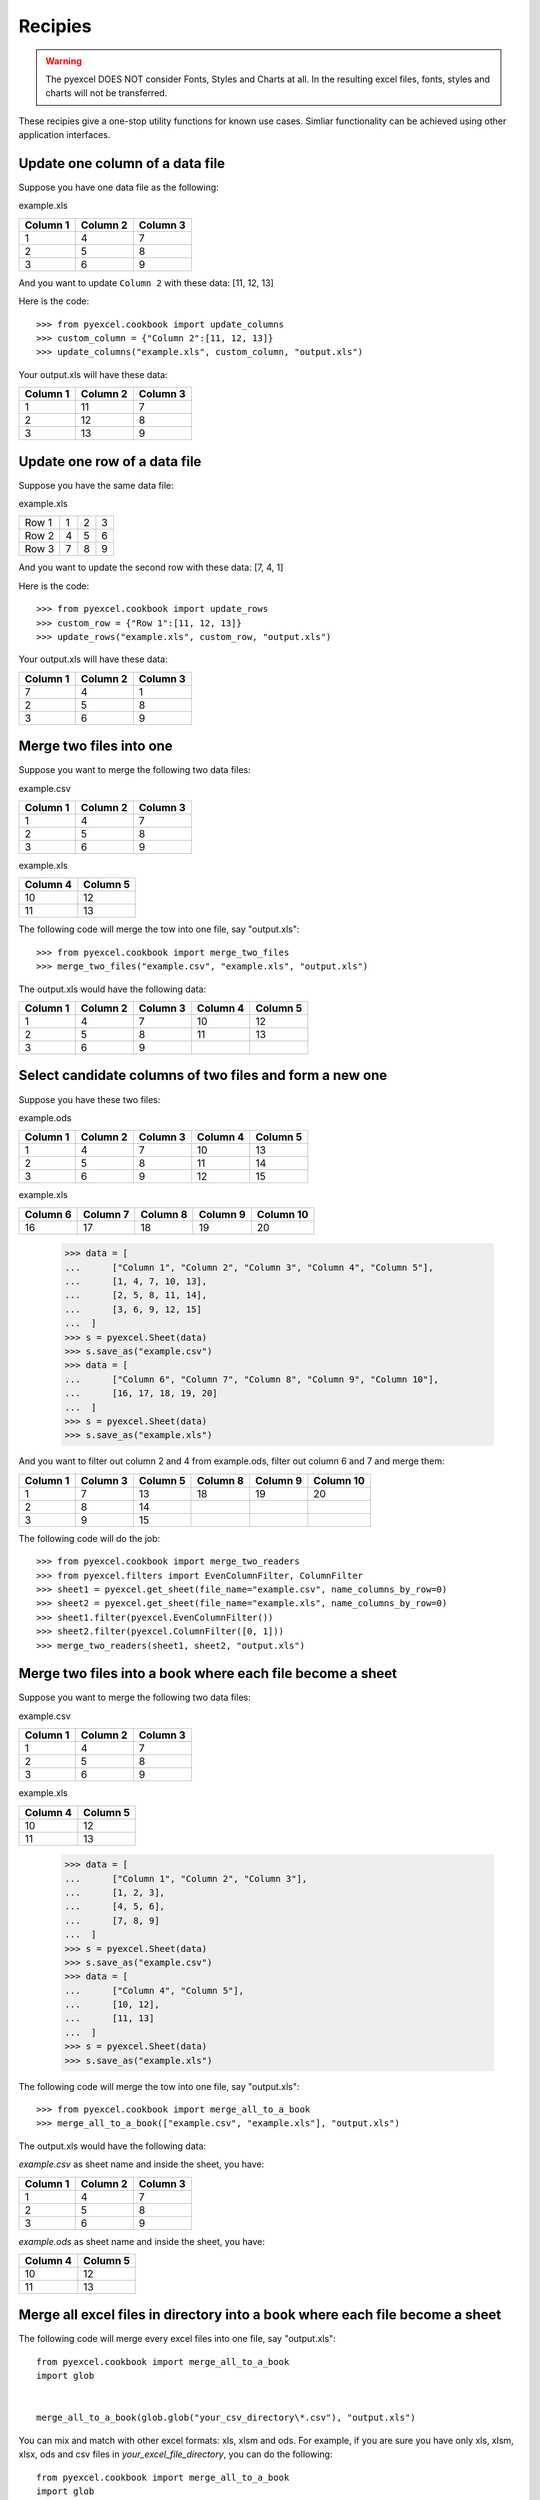 Recipies
=========

.. WARNING::

    The pyexcel DOES NOT consider Fonts, Styles and Charts at all. In the resulting excel files, fonts, styles and charts will not be transferred.

These recipies give a one-stop utility functions for known use cases. Simliar functionality can be achieved using other application interfaces.

Update one column of a data file
---------------------------------

Suppose you have one data file as the following:

example.xls

======== ======== ========
Column 1 Column 2 Column 3
======== ======== ========
1        4        7
2        5        8
3        6        9
======== ======== ========

.. testcode::
   :hide:

   >>> import pyexcel
   >>> # please make sure pyexcel-xls is pip-installed
   >>> data = [
   ...      ["Column 1", "Column 2", "Column 3"],
   ...      [1, 4, 7],
   ...      [2, 5, 8],
   ...      [3, 6, 9]
   ...  ]
   >>> s = pyexcel.Sheet(data)
   >>> s.save_as("example.xls")


And you want to update ``Column 2`` with these data: [11, 12, 13]

Here is the code::

   >>> from pyexcel.cookbook import update_columns
   >>> custom_column = {"Column 2":[11, 12, 13]}
   >>> update_columns("example.xls", custom_column, "output.xls")

Your output.xls will have these data:

======== ======== ========
Column 1 Column 2 Column 3
======== ======== ========
1        11       7
2        12       8
3        13       9
======== ======== ========

.. testcode::
   :hide:

   >>> import os
   >>> os.unlink("example.xls")
   >>> os.unlink("output.xls")

Update one row of a data file
---------------------------------

Suppose you have the same data file:

example.xls

===== = = =
Row 1 1 2 3
Row 2 4 5 6
Row 3 7 8 9
===== = = =

.. testcode::
   :hide:

   >>> import pyexcel
   >>> data = [
   ...      ["Row 1", 1, 2, 3],
   ...      ["Row 2", 4, 5, 6],
   ...      ["Row 3", 7, 8, 9]
   ... ]
   >>> s = pyexcel.Sheet(data)
   >>> s.save_as("example.xls")

And you want to update the second row with these data: [7, 4, 1]

Here is the code::

   >>> from pyexcel.cookbook import update_rows
   >>> custom_row = {"Row 1":[11, 12, 13]}
   >>> update_rows("example.xls", custom_row, "output.xls")

Your output.xls will have these data:

======== ======== ========
Column 1 Column 2 Column 3
======== ======== ========
7        4        1
2        5        8
3        6        9
======== ======== ========

.. testcode::
   :hide:

   >>> os.unlink("example.xls")
   >>> os.unlink("output.xls")

Merge two files into one
-------------------------

Suppose you want to merge the following two data files:

example.csv

======== ======== ========
Column 1 Column 2 Column 3
======== ======== ========
1        4        7
2        5        8
3        6        9
======== ======== ========

example.xls

======== ========
Column 4 Column 5
======== ========
10       12      
11       13      
======== ========

.. testcode::
   :hide:

   >>> data = [
   ...      ["Column 1", "Column 2", "Column 3"],
   ...      [1, 2, 3],
   ...      [4, 5, 6],
   ...      [7, 8, 9]
   ...  ]
   >>> s = pyexcel.Sheet(data)
   >>> s.save_as("example.csv")
   >>> data = [
   ...      ["Column 4", "Column 5"],
   ...      [10, 12],
   ...      [11, 13]
   ...  ]
   >>> s = pyexcel.Sheet(data)
   >>> s.save_as("example.xls")


The following code will merge the tow into one file, say "output.xls"::

   >>> from pyexcel.cookbook import merge_two_files
   >>> merge_two_files("example.csv", "example.xls", "output.xls")

The output.xls would have the following data:

======== ======== ======== ======== ========
Column 1 Column 2 Column 3 Column 4 Column 5
======== ======== ======== ======== ========
1        4        7        10       12      
2        5        8        11       13      
3        6        9
======== ======== ======== ======== ========

.. testcode::
   :hide:

   >>> os.unlink("example.csv")
   >>> os.unlink("example.xls")
   >>> os.unlink("output.xls")

Select candidate columns of two files and form a new one
--------------------------------------------------------

Suppose you have these two files:

example.ods

======== ======== ======== ======== ========
Column 1 Column 2 Column 3 Column 4 Column 5
======== ======== ======== ======== ========
1        4        7        10       13      
2        5        8        11       14      
3        6        9        12       15
======== ======== ======== ======== ========

example.xls

======== ======== ======== ======== =========
Column 6 Column 7 Column 8 Column 9 Column 10
======== ======== ======== ======== =========
16       17       18       19       20
======== ======== ======== ======== =========

   >>> data = [
   ...      ["Column 1", "Column 2", "Column 3", "Column 4", "Column 5"],
   ...      [1, 4, 7, 10, 13],
   ...      [2, 5, 8, 11, 14],
   ...      [3, 6, 9, 12, 15]
   ...  ]
   >>> s = pyexcel.Sheet(data)
   >>> s.save_as("example.csv")
   >>> data = [
   ...      ["Column 6", "Column 7", "Column 8", "Column 9", "Column 10"],
   ...      [16, 17, 18, 19, 20]
   ...  ]
   >>> s = pyexcel.Sheet(data)
   >>> s.save_as("example.xls")


And you want to filter out column 2 and 4 from example.ods,  filter out column 6 and 7 and merge them:

======== ======== ======== ======== ======== =========
Column 1 Column 3 Column 5 Column 8 Column 9 Column 10
======== ======== ======== ======== ======== =========
1        7        13       18       19       20      
2        8        14                                    
3        9        15                           
======== ======== ======== ======== ======== =========

The following code will do the job::

   >>> from pyexcel.cookbook import merge_two_readers
   >>> from pyexcel.filters import EvenColumnFilter, ColumnFilter
   >>> sheet1 = pyexcel.get_sheet(file_name="example.csv", name_columns_by_row=0)
   >>> sheet2 = pyexcel.get_sheet(file_name="example.xls", name_columns_by_row=0)
   >>> sheet1.filter(pyexcel.EvenColumnFilter())
   >>> sheet2.filter(pyexcel.ColumnFilter([0, 1]))
   >>> merge_two_readers(sheet1, sheet2, "output.xls")

.. testcode::
   :hide:

   >>> sheet3 = pyexcel.get_sheet(file_name="output.xls", name_columns_by_row=0)
   >>> [str(name) for name in sheet3.colnames]
   ['Column 1', 'Column 3', 'Column 5', 'Column 8', 'Column 9', 'Column 10']
   >>> sheet3.column["Column 8"]
   [18.0, '', '']
   >>> os.unlink("example.csv")
   >>> os.unlink("example.xls")
   >>> os.unlink("output.xls")

Merge two files into a book where each file become a sheet
----------------------------------------------------------

Suppose you want to merge the following two data files:

example.csv

======== ======== ========
Column 1 Column 2 Column 3
======== ======== ========
1        4        7
2        5        8
3        6        9
======== ======== ========

example.xls

======== ========
Column 4 Column 5
======== ========
10       12      
11       13      
======== ========

   >>> data = [
   ...      ["Column 1", "Column 2", "Column 3"],
   ...      [1, 2, 3],
   ...      [4, 5, 6],
   ...      [7, 8, 9]
   ...  ]
   >>> s = pyexcel.Sheet(data)
   >>> s.save_as("example.csv")
   >>> data = [
   ...      ["Column 4", "Column 5"],
   ...      [10, 12],
   ...      [11, 13]
   ...  ]
   >>> s = pyexcel.Sheet(data)
   >>> s.save_as("example.xls")

The following code will merge the tow into one file, say "output.xls"::

   >>> from pyexcel.cookbook import merge_all_to_a_book
   >>> merge_all_to_a_book(["example.csv", "example.xls"], "output.xls")

The output.xls would have the following data:

`example.csv` as sheet name and inside the sheet, you have:

======== ======== ======== 
Column 1 Column 2 Column 3 
======== ======== ======== 
1        4        7        
2        5        8        
3        6        9
======== ======== ========


`example.ods` as sheet name and inside the sheet, you have:

======== ========
Column 4 Column 5
======== ========
10       12      
11       13      
                 
======== ========

.. testcode::
   :hide:

   >>> book = pyexcel.get_book(file_name="output.xls")
   >>> [str(name) for name in book.sheet_names()]
   ['example.csv', 'example.xls']
   >>> os.unlink("example.csv")
   >>> os.unlink("example.xls")
   >>> os.unlink("output.xls")

Merge all excel files in directory into  a book where each file become a sheet
------------------------------------------------------------------------------

The following code will merge every excel files into one file, say "output.xls"::

    from pyexcel.cookbook import merge_all_to_a_book
    import glob


    merge_all_to_a_book(glob.glob("your_csv_directory\*.csv"), "output.xls")

You can mix and match with other excel formats: xls, xlsm and ods. For example, if you are sure you have only xls, xlsm, xlsx, ods and csv files in `your_excel_file_directory`, you can do the following::

    from pyexcel.cookbook import merge_all_to_a_book
    import glob


    merge_all_to_a_book(glob.glob("your_excel_file_directory\*.*"), "output.xls")

Split a book into single sheet files
-------------------------------------

.. testcode::
   :hide:

    >>> content = {
    ...     'Sheet 1': 
    ...         [
    ...             [1.0, 2.0, 3.0], 
    ...             [4.0, 5.0, 6.0], 
    ...             [7.0, 8.0, 9.0]
    ...         ],
    ...     'Sheet 2': 
    ...         [
    ...             ['X', 'Y', 'Z'], 
    ...             [1.0, 2.0, 3.0], 
    ...             [4.0, 5.0, 6.0]
    ...         ], 
    ...     'Sheet 3': 
    ...         [
    ...             ['O', 'P', 'Q'], 
    ...             [3.0, 2.0, 1.0], 
    ...             [4.0, 3.0, 2.0]
    ...         ] 
    ... }
    >>> book = pyexcel.Book(content)
    >>> book.save_as("megabook.xls")

Suppose you have many sheets in a work book and you would like to separate each into a single sheet excel file. You can easily do this::

   >>> from pyexcel.cookbook import split_a_book
   >>> split_a_book("megabook.xls", "output.xls")
   >>> import glob
   >>> outputfiles = glob.glob("*_output.xls")
   >>> for file in sorted(outputfiles):
   ...     print(file)
   ...
   Sheet 1_output.xls
   Sheet 2_output.xls
   Sheet 3_output.xls

for the output file, you can specify any of the supported formats

.. testcode::
   :hide:

   >>> os.unlink("Sheet 1_output.xls")
   >>> os.unlink("Sheet 2_output.xls")
   >>> os.unlink("Sheet 3_output.xls")

Extract just one sheet from a book
-----------------------------------


Suppose you just want to extract one sheet from many sheets that exists in a work book and you would like to separate it into a single sheet excel file. You can easily do this::

    >>> from pyexcel.cookbook import extract_a_sheet_from_a_book
    >>> extract_a_sheet_from_a_book("megabook.xls", "Sheet 1", "output.xls")
    >>> if os.path.exists("Sheet 1_output.xls"):
    ...     print("Sheet 1_output.xls exists")
    ...
    Sheet 1_output.xls exists

for the output file, you can specify any of the supported formats

.. testcode::
   :hide:

   >>> os.unlink("Sheet 1_output.xls")
   >>> os.unlink("megabook.xls")
